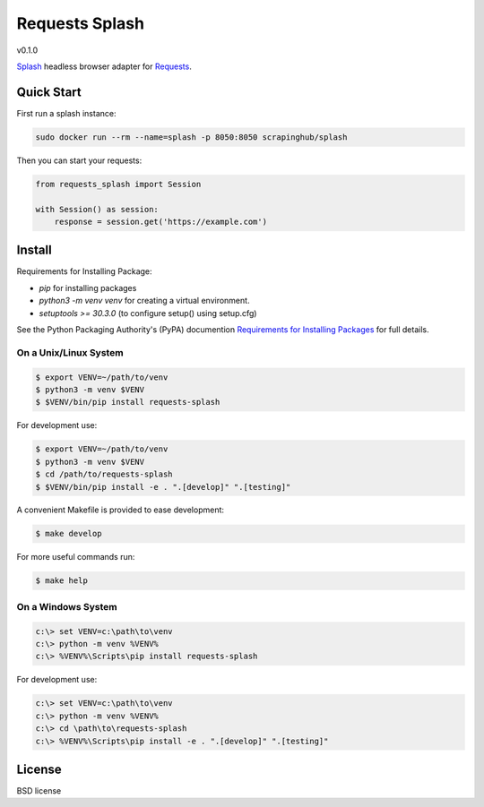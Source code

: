===============
Requests Splash
===============

v0.1.0

`Splash`_ headless browser adapter for `Requests`_.

.. _`Splash`: https://splash.readthedocs.io/
.. _`Requests`: http://docs.python-requests.org/


Quick Start
-----------

First run a splash instance:

.. code:: shell

    sudo docker run --rm --name=splash -p 8050:8050 scrapinghub/splash

Then you can start your requests:

.. code:: python

    from requests_splash import Session

    with Session() as session:
        response = session.get('https://example.com')

Install
-------

Requirements for Installing Package:

* `pip` for installing packages
* `python3 -m venv venv` for creating a virtual environment.
* `setuptools >= 30.3.0` (to configure setup() using setup.cfg)

See the Python Packaging Authority's (PyPA) documention `Requirements for Installing Packages`_ for full details.

.. _`Requirements for Installing Packages`: https://packaging.python.org/tutorials/installing-packages/#requirements-for-installing-packages

On a Unix/Linux System
~~~~~~~~~~~~~~~~~~~~~~

.. code:: sh

    $ export VENV=~/path/to/venv
    $ python3 -m venv $VENV
    $ $VENV/bin/pip install requests-splash

For development use:

.. code:: sh

    $ export VENV=~/path/to/venv
    $ python3 -m venv $VENV
    $ cd /path/to/requests-splash
    $ $VENV/bin/pip install -e . ".[develop]" ".[testing]"

A convenient Makefile is provided to ease development:

.. code:: sh

    $ make develop

For more useful commands run:

.. code:: sh

    $ make help

On a Windows System
~~~~~~~~~~~~~~~~~~~

.. code:: sh

    c:\> set VENV=c:\path\to\venv
    c:\> python -m venv %VENV%
    c:\> %VENV%\Scripts\pip install requests-splash

For development use:

.. code:: sh

    c:\> set VENV=c:\path\to\venv
    c:\> python -m venv %VENV%
    c:\> cd \path\to\requests-splash
    c:\> %VENV%\Scripts\pip install -e . ".[develop]" ".[testing]"


License
-------

BSD license
